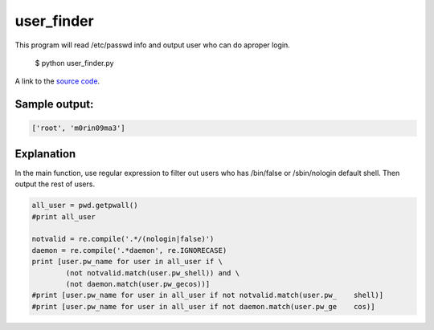user_finder
============

This program will read /etc/passwd info and output user who can do aproper login.

    $ python user_finder.py

A link to the `source code`_.

.. _source code: https://github.com/m0rin09ma3/python-summer-training-2013/blob/master/user_finder/user_finder.py

Sample output:
---------------

.. code-block::

    ['root', 'm0rin09ma3']

Explanation
------------

In the main function, use regular expression to filter out users who has /bin/false or /sbin/nologin default shell. Then output the rest of users.

.. code-block:: python

     all_user = pwd.getpwall()
     #print all_user

     notvalid = re.compile('.*/(nologin|false)')
     daemon = re.compile('.*daemon', re.IGNORECASE)
     print [user.pw_name for user in all_user if \
             (not notvalid.match(user.pw_shell)) and \
             (not daemon.match(user.pw_gecos))]
     #print [user.pw_name for user in all_user if not notvalid.match(user.pw_    shell)]
     #print [user.pw_name for user in all_user if not daemon.match(user.pw_ge    cos)]

